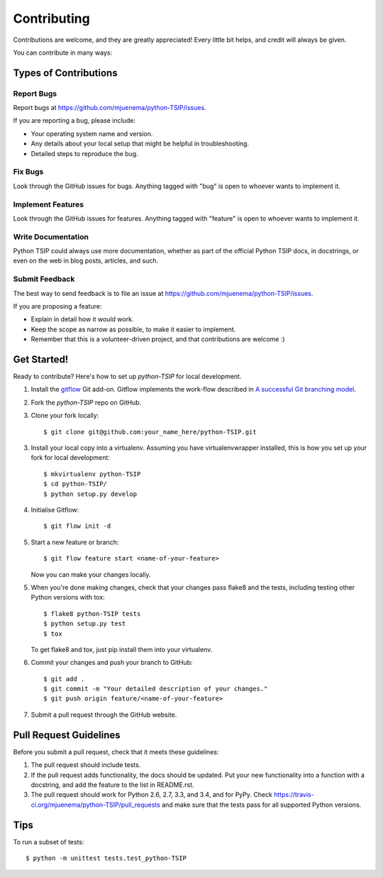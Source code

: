 ************
Contributing
************

Contributions are welcome, and they are greatly appreciated! Every
little bit helps, and credit will always be given.

You can contribute in many ways:

Types of Contributions
======================

Report Bugs
-----------

Report bugs at https://github.com/mjuenema/python-TSIP/issues.

If you are reporting a bug, please include:

* Your operating system name and version.
* Any details about your local setup that might be helpful in troubleshooting.
* Detailed steps to reproduce the bug.

Fix Bugs
--------

Look through the GitHub issues for bugs. Anything tagged with "bug"
is open to whoever wants to implement it.

Implement Features
------------------

Look through the GitHub issues for features. Anything tagged with "feature"
is open to whoever wants to implement it.

Write Documentation
-------------------

Python TSIP could always use more documentation, whether as part of the
official Python TSIP docs, in docstrings, or even on the web in blog posts,
articles, and such.

Submit Feedback
---------------

The best way to send feedback is to file an issue at https://github.com/mjuenema/python-TSIP/issues.

If you are proposing a feature:

* Explain in detail how it would work.
* Keep the scope as narrow as possible, to make it easier to implement.
* Remember that this is a volunteer-driven project, and that contributions
  are welcome :)


Get Started!
============

Ready to contribute? Here's how to set up `python-TSIP` for local development.

1. Install the gitflow_ Git add-on. Gitflow implements the work-flow described
   in `A successful Git branching model`_.

2. Fork the `python-TSIP` repo on GitHub.

3. Clone your fork locally::

    $ git clone git@github.com:your_name_here/python-TSIP.git

3. Install your local copy into a virtualenv. Assuming you have virtualenvwrapper installed, this is how you set up your fork for local development::

    $ mkvirtualenv python-TSIP
    $ cd python-TSIP/
    $ python setup.py develop

4. Initialise Gitflow::

   $ git flow init -d

5. Start a new feature or branch::

    $ git flow feature start <name-of-your-feature>

   Now you can make your changes locally.

5. When you're done making changes, check that your changes pass flake8 and the tests, including testing other Python versions with tox::

    $ flake8 python-TSIP tests
    $ python setup.py test
    $ tox

   To get flake8 and tox, just pip install them into your virtualenv.

6. Commit your changes and push your branch to GitHub::

    $ git add .
    $ git commit -m "Your detailed description of your changes."
    $ git push origin feature/<name-of-your-feature>

7. Submit a pull request through the GitHub website.

.. _gitflow: https://github.com/nvie/gitflow
.. _`A successful Git branching model`: http://nvie.com/posts/a-successful-git-branching-model/

Pull Request Guidelines
=======================

Before you submit a pull request, check that it meets these guidelines:

1. The pull request should include tests.
2. If the pull request adds functionality, the docs should be updated. Put
   your new functionality into a function with a docstring, and add the
   feature to the list in README.rst.
3. The pull request should work for Python 2.6, 2.7, 3.3, and 3.4, and for PyPy. Check
   https://travis-ci.org/mjuenema/python-TSIP/pull_requests
   and make sure that the tests pass for all supported Python versions.

Tips
====

To run a subset of tests::

    $ python -m unittest tests.test_python-TSIP
